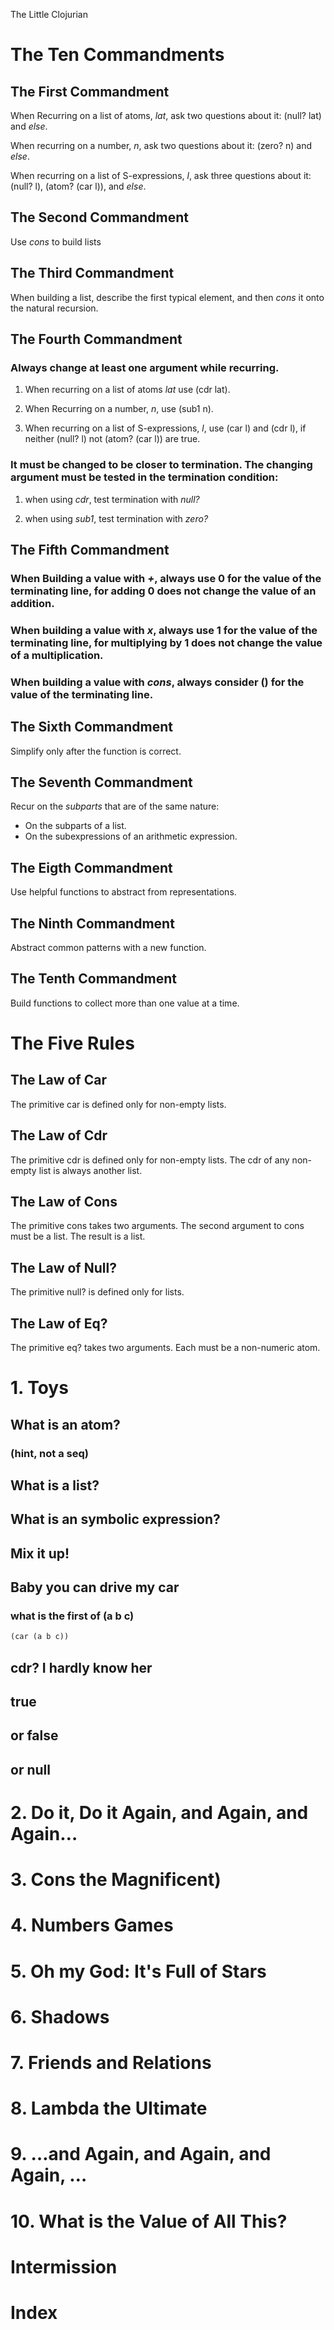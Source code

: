 The Little Clojurian

* The Ten Commandments
** The First Commandment
   When Recurring on a list of atoms, /lat/, ask two questions about it:
   (null? lat) and /else/.
   
   When recurring on a number, /n/, ask two questions about it:
   (zero? n) and /else/.

   When recurring on a list of S-expressions, /l/, ask three questions about it:
   (null? l), (atom? (car l)), and /else/.
** The Second Commandment
   Use /cons/ to build lists
** The Third Commandment
   When building a list, describe the first typical element, and then /cons/ it
   onto the natural recursion.
** The Fourth Commandment
*** Always change at least one argument while recurring.
**** When recurring on a list of atoms /lat/ use (cdr lat).
**** When Recurring on a number, /n/, use (sub1 n).
**** When recurring on a list of S-expressions, /l/, use (car l) and (cdr l), if neither (null? l) not (atom? (car l)) are true.
*** It must be changed to be closer to termination. The changing argument must be tested in the termination condition:
**** when using /cdr/, test termination with /null?/ 
**** when using /sub1/, test termination with /zero?/
** The Fifth Commandment
*** When Building a value with /+/, always use 0 for the value of the terminating line, for adding 0 does not change the value of an addition.
*** When building a value with /x/, always use 1 for the value of the terminating line, for multiplying by 1 does not change the value of a multiplication.
*** When building a value with /cons/, always consider () for the value of the terminating line.
** The Sixth Commandment
Simplify only after the function is correct.
** The Seventh Commandment
Recur on the /subparts/ that are of the same nature:
- On the subparts of a list.
- On the subexpressions of an arithmetic expression.
** The Eigth Commandment
Use helpful functions to abstract from representations.
** The Ninth Commandment
Abstract common patterns with a new function.
** The Tenth Commandment
Build functions to collect more than one value at a time.
* The Five Rules
** The Law of Car
The primitive car is defined only for non-empty lists.
** The Law of Cdr
The primitive cdr is defined only for non-empty lists. The cdr of any non-empty
list is always another list.
** The Law of Cons
The primitive cons takes two arguments.
The second argument to cons must be a list.
The result is a list.
** The Law of Null?
The primitive null? is defined only for lists.
** The Law of Eq?
The primitive eq? takes two arguments. Each must be a non-numeric atom.
* 1. Toys
** What is an atom?
*** (hint, not a seq)
** What is a list?
** What is an symbolic expression?
** Mix it up!
** Baby you can drive my car
*** what is the first of (a b c)
#+BEGIN_SRC clojure
  (car (a b c))
#+END_SRC
** cdr? I hardly know her
** true
** or false
** or null
* 2. Do it, Do it Again, and Again, and Again...
* 3. Cons the Magnificent)
* 4. Numbers Games
* 5. *Oh my God*: It's Full of Stars
* 6. Shadows
* 7. Friends and Relations
* 8. Lambda the Ultimate
* 9. ...and Again, and Again, and Again, ...
* 10. What is the Value of All This?
* Intermission
* Index
